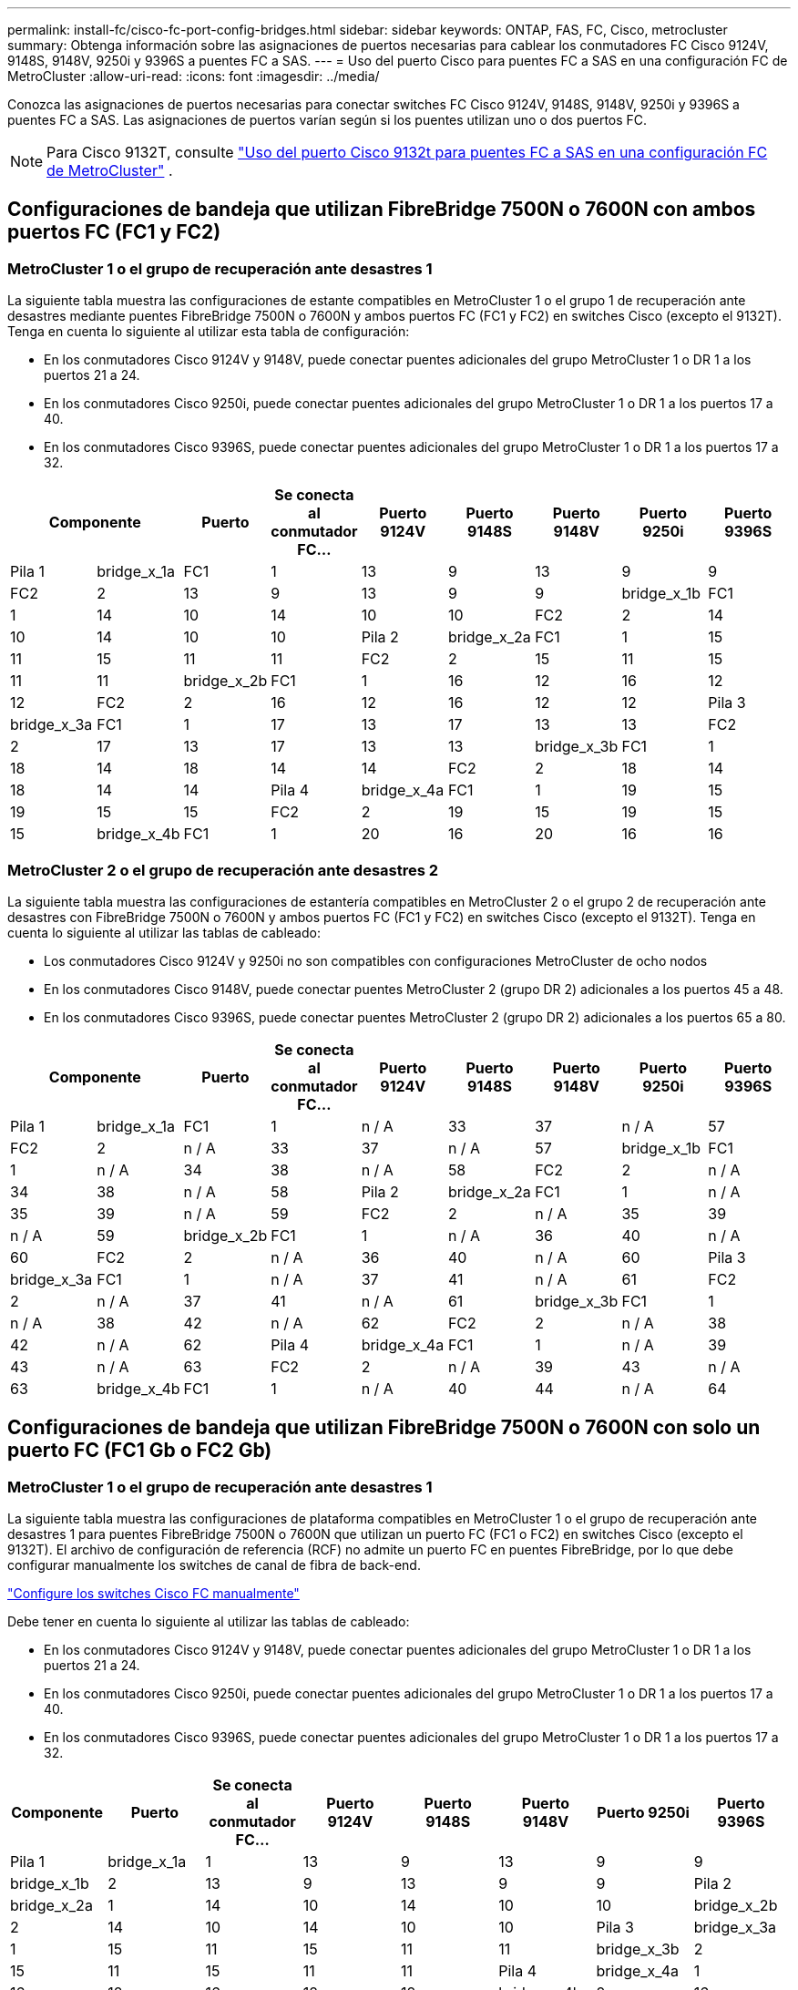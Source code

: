 ---
permalink: install-fc/cisco-fc-port-config-bridges.html 
sidebar: sidebar 
keywords: ONTAP, FAS, FC, Cisco, metrocluster 
summary: Obtenga información sobre las asignaciones de puertos necesarias para cablear los conmutadores FC Cisco 9124V, 9148S, 9148V, 9250i y 9396S a puentes FC a SAS. 
---
= Uso del puerto Cisco para puentes FC a SAS en una configuración FC de MetroCluster
:allow-uri-read: 
:icons: font
:imagesdir: ../media/


[role="lead"]
Conozca las asignaciones de puertos necesarias para conectar switches FC Cisco 9124V, 9148S, 9148V, 9250i y 9396S a puentes FC a SAS. Las asignaciones de puertos varían según si los puentes utilizan uno o dos puertos FC.


NOTE: Para Cisco 9132T, consulte link:cisco-9132t-fc-port-config-bridges.html["Uso del puerto Cisco 9132t para puentes FC a SAS en una configuración FC de MetroCluster"] .



== Configuraciones de bandeja que utilizan FibreBridge 7500N o 7600N con ambos puertos FC (FC1 y FC2)



=== MetroCluster 1 o el grupo de recuperación ante desastres 1

La siguiente tabla muestra las configuraciones de estante compatibles en MetroCluster 1 o el grupo 1 de recuperación ante desastres mediante puentes FibreBridge 7500N o 7600N y ambos puertos FC (FC1 y FC2) en switches Cisco (excepto el 9132T). Tenga en cuenta lo siguiente al utilizar esta tabla de configuración:

* En los conmutadores Cisco 9124V y 9148V, puede conectar puentes adicionales del grupo MetroCluster 1 o DR 1 a los puertos 21 a 24.
* En los conmutadores Cisco 9250i, puede conectar puentes adicionales del grupo MetroCluster 1 o DR 1 a los puertos 17 a 40.
* En los conmutadores Cisco 9396S, puede conectar puentes adicionales del grupo MetroCluster 1 o DR 1 a los puertos 17 a 32.


[cols="2a,2a,2a,2a,2a,2a,2a,2a,2a"]
|===
2+| *Componente* | *Puerto* | *Se conecta al conmutador FC...* | *Puerto 9124V* | *Puerto 9148S* | *Puerto 9148V* | *Puerto 9250i* | *Puerto 9396S* 


 a| 
Pila 1
 a| 
bridge_x_1a
 a| 
FC1
 a| 
1
 a| 
13
 a| 
9
 a| 
13
 a| 
9
 a| 
9



 a| 
FC2
 a| 
2
 a| 
13
 a| 
9
 a| 
13
 a| 
9
 a| 
9



 a| 
bridge_x_1b
 a| 
FC1
 a| 
1
 a| 
14
 a| 
10
 a| 
14
 a| 
10
 a| 
10



 a| 
FC2
 a| 
2
 a| 
14
 a| 
10
 a| 
14
 a| 
10
 a| 
10



 a| 
Pila 2
 a| 
bridge_x_2a
 a| 
FC1
 a| 
1
 a| 
15
 a| 
11
 a| 
15
 a| 
11
 a| 
11



 a| 
FC2
 a| 
2
 a| 
15
 a| 
11
 a| 
15
 a| 
11
 a| 
11



 a| 
bridge_x_2b
 a| 
FC1
 a| 
1
 a| 
16
 a| 
12
 a| 
16
 a| 
12
 a| 
12



 a| 
FC2
 a| 
2
 a| 
16
 a| 
12
 a| 
16
 a| 
12
 a| 
12



 a| 
Pila 3
 a| 
bridge_x_3a
 a| 
FC1
 a| 
1
 a| 
17
 a| 
13
 a| 
17
 a| 
13
 a| 
13



 a| 
FC2
 a| 
2
 a| 
17
 a| 
13
 a| 
17
 a| 
13
 a| 
13



 a| 
bridge_x_3b
 a| 
FC1
 a| 
1
 a| 
18
 a| 
14
 a| 
18
 a| 
14
 a| 
14



 a| 
FC2
 a| 
2
 a| 
18
 a| 
14
 a| 
18
 a| 
14
 a| 
14



 a| 
Pila 4
 a| 
bridge_x_4a
 a| 
FC1
 a| 
1
 a| 
19
 a| 
15
 a| 
19
 a| 
15
 a| 
15



 a| 
FC2
 a| 
2
 a| 
19
 a| 
15
 a| 
19
 a| 
15
 a| 
15



 a| 
bridge_x_4b
 a| 
FC1
 a| 
1
 a| 
20
 a| 
16
 a| 
20
 a| 
16
 a| 
16



 a| 
FC2
 a| 
2
 a| 
20
 a| 
16
 a| 
20
 a| 
16
 a| 
16

|===


=== MetroCluster 2 o el grupo de recuperación ante desastres 2

La siguiente tabla muestra las configuraciones de estantería compatibles en MetroCluster 2 o el grupo 2 de recuperación ante desastres con FibreBridge 7500N o 7600N y ambos puertos FC (FC1 y FC2) en switches Cisco (excepto el 9132T). Tenga en cuenta lo siguiente al utilizar las tablas de cableado:

* Los conmutadores Cisco 9124V y 9250i no son compatibles con configuraciones MetroCluster de ocho nodos
* En los conmutadores Cisco 9148V, puede conectar puentes MetroCluster 2 (grupo DR 2) adicionales a los puertos 45 a 48.
* En los conmutadores Cisco 9396S, puede conectar puentes MetroCluster 2 (grupo DR 2) adicionales a los puertos 65 a 80.


[cols="2a,2a,2a,2a,2a,2a,2a,2a,2a"]
|===
2+| *Componente* | *Puerto* | *Se conecta al conmutador FC...* | *Puerto 9124V* | *Puerto 9148S* | *Puerto 9148V* | *Puerto 9250i* | *Puerto 9396S* 


 a| 
Pila 1
 a| 
bridge_x_1a
 a| 
FC1
 a| 
1
 a| 
n / A
 a| 
33
 a| 
37
 a| 
n / A
 a| 
57



 a| 
FC2
 a| 
2
 a| 
n / A
 a| 
33
 a| 
37
 a| 
n / A
 a| 
57



 a| 
bridge_x_1b
 a| 
FC1
 a| 
1
 a| 
n / A
 a| 
34
 a| 
38
 a| 
n / A
 a| 
58



 a| 
FC2
 a| 
2
 a| 
n / A
 a| 
34
 a| 
38
 a| 
n / A
 a| 
58



 a| 
Pila 2
 a| 
bridge_x_2a
 a| 
FC1
 a| 
1
 a| 
n / A
 a| 
35
 a| 
39
 a| 
n / A
 a| 
59



 a| 
FC2
 a| 
2
 a| 
n / A
 a| 
35
 a| 
39
 a| 
n / A
 a| 
59



 a| 
bridge_x_2b
 a| 
FC1
 a| 
1
 a| 
n / A
 a| 
36
 a| 
40
 a| 
n / A
 a| 
60



 a| 
FC2
 a| 
2
 a| 
n / A
 a| 
36
 a| 
40
 a| 
n / A
 a| 
60



 a| 
Pila 3
 a| 
bridge_x_3a
 a| 
FC1
 a| 
1
 a| 
n / A
 a| 
37
 a| 
41
 a| 
n / A
 a| 
61



 a| 
FC2
 a| 
2
 a| 
n / A
 a| 
37
 a| 
41
 a| 
n / A
 a| 
61



 a| 
bridge_x_3b
 a| 
FC1
 a| 
1
 a| 
n / A
 a| 
38
 a| 
42
 a| 
n / A
 a| 
62



 a| 
FC2
 a| 
2
 a| 
n / A
 a| 
38
 a| 
42
 a| 
n / A
 a| 
62



 a| 
Pila 4
 a| 
bridge_x_4a
 a| 
FC1
 a| 
1
 a| 
n / A
 a| 
39
 a| 
43
 a| 
n / A
 a| 
63



 a| 
FC2
 a| 
2
 a| 
n / A
 a| 
39
 a| 
43
 a| 
n / A
 a| 
63



 a| 
bridge_x_4b
 a| 
FC1
 a| 
1
 a| 
n / A
 a| 
40
 a| 
44
 a| 
n / A
 a| 
64



 a| 
FC2
 a| 
2
 a| 
n / A
 a| 
40
 a| 
44
 a| 
n / A
 a| 
64

|===


== Configuraciones de bandeja que utilizan FibreBridge 7500N o 7600N con solo un puerto FC (FC1 Gb o FC2 Gb)



=== MetroCluster 1 o el grupo de recuperación ante desastres 1

La siguiente tabla muestra las configuraciones de plataforma compatibles en MetroCluster 1 o el grupo de recuperación ante desastres 1 para puentes FibreBridge 7500N o 7600N que utilizan un puerto FC (FC1 o FC2) en switches Cisco (excepto el 9132T). El archivo de configuración de referencia (RCF) no admite un puerto FC en puentes FibreBridge, por lo que debe configurar manualmente los switches de canal de fibra de back-end.

link:../install-fc/task_fcsw_cisco_configure_a_cisco_switch_supertask.html["Configure los switches Cisco FC manualmente"]

Debe tener en cuenta lo siguiente al utilizar las tablas de cableado:

* En los conmutadores Cisco 9124V y 9148V, puede conectar puentes adicionales del grupo MetroCluster 1 o DR 1 a los puertos 21 a 24.
* En los conmutadores Cisco 9250i, puede conectar puentes adicionales del grupo MetroCluster 1 o DR 1 a los puertos 17 a 40.
* En los conmutadores Cisco 9396S, puede conectar puentes adicionales del grupo MetroCluster 1 o DR 1 a los puertos 17 a 32.


[cols="2a,2a,2a,2a,2a,2a,2a,2a"]
|===
| *Componente* | *Puerto* | *Se conecta al conmutador FC...* | *Puerto 9124V* | *Puerto 9148S* | *Puerto 9148V* | *Puerto 9250i* | *Puerto 9396S* 


 a| 
Pila 1
 a| 
bridge_x_1a
 a| 
1
 a| 
13
 a| 
9
 a| 
13
 a| 
9
 a| 
9



 a| 
bridge_x_1b
 a| 
2
 a| 
13
 a| 
9
 a| 
13
 a| 
9
 a| 
9



 a| 
Pila 2
 a| 
bridge_x_2a
 a| 
1
 a| 
14
 a| 
10
 a| 
14
 a| 
10
 a| 
10



 a| 
bridge_x_2b
 a| 
2
 a| 
14
 a| 
10
 a| 
14
 a| 
10
 a| 
10



 a| 
Pila 3
 a| 
bridge_x_3a
 a| 
1
 a| 
15
 a| 
11
 a| 
15
 a| 
11
 a| 
11



 a| 
bridge_x_3b
 a| 
2
 a| 
15
 a| 
11
 a| 
15
 a| 
11
 a| 
11



 a| 
Pila 4
 a| 
bridge_x_4a
 a| 
1
 a| 
16
 a| 
12
 a| 
16
 a| 
12
 a| 
12



 a| 
bridge_x_4b
 a| 
2
 a| 
16
 a| 
12
 a| 
16
 a| 
12
 a| 
12



 a| 
Pila 5
 a| 
bridge_x_5a
 a| 
1
 a| 
17
 a| 
13
 a| 
17
 a| 
13
 a| 
13



 a| 
bridge_x_5b
 a| 
2
 a| 
17
 a| 
13
 a| 
17
 a| 
13
 a| 
13



 a| 
Pila 6
 a| 
bridge_x_6a
 a| 
1
 a| 
18
 a| 
14
 a| 
18
 a| 
14
 a| 
14



 a| 
bridge_x_6b
 a| 
2
 a| 
18
 a| 
14
 a| 
18
 a| 
14
 a| 
14



 a| 
Pila 7
 a| 
bridge_x_7a
 a| 
1
 a| 
19
 a| 
15
 a| 
19
 a| 
15
 a| 
15



 a| 
bridge_x_7b
 a| 
2
 a| 
19
 a| 
15
 a| 
19
 a| 
15
 a| 
15



 a| 
Pila 8
 a| 
bridge_x_8a
 a| 
1
 a| 
20
 a| 
16
 a| 
20
 a| 
16
 a| 
16



 a| 
bridge_x_8b
 a| 
2
 a| 
20
 a| 
16
 a| 
20
 a| 
16
 a| 
16

|===


=== MetroCluster 2 o el grupo de recuperación ante desastres 2

La siguiente tabla muestra las configuraciones de estante compatibles en MetroCluster 2 o el grupo 2 de recuperación ante desastres para puentes FibreBridge 7500N o 7600N que utilizan un puerto FC (FC1 o FC2) en switches Cisco (excepto 9132T). Tenga en cuenta lo siguiente al utilizar esta tabla de configuración:

* Los conmutadores Cisco 9124V y 9250i no son compatibles con configuraciones MetroCluster de ocho nodos.
* En los conmutadores Cisco 9148V, puede conectar puentes adicionales del grupo MetroCluster 2 o DR 2 a los puertos 45 a 48.
* En los conmutadores Cisco 9396S, puede conectar puentes adicionales del grupo MetroCluster 2 o DR 2 a los puertos 65 a 80.


[cols="2a,2a,2a,2a,2a,2a,2a,2a"]
|===
| *Componente* | *Puerto* | *Se conecta al conmutador FC...* | *Puerto 9124V* | *Puerto 9148S* | *Puerto 9148V* | *Puerto 9250i* | *Puerto 9396S* 


 a| 
Pila 1
 a| 
bridge_x_1a
 a| 
1
 a| 
n / A
 a| 
33
 a| 
37
 a| 
n / A
 a| 
57



 a| 
bridge_x_1b
 a| 
2
 a| 
n / A
 a| 
33
 a| 
37
 a| 
n / A
 a| 
57



 a| 
Pila 2
 a| 
bridge_x_2a
 a| 
1
 a| 
n / A
 a| 
34
 a| 
38
 a| 
n / A
 a| 
58



 a| 
bridge_x_2b
 a| 
2
 a| 
n / A
 a| 
34
 a| 
38
 a| 
n / A
 a| 
58



 a| 
Pila 3
 a| 
bridge_x_3a
 a| 
1
 a| 
n / A
 a| 
35
 a| 
39
 a| 
n / A
 a| 
59



 a| 
bridge_x_3b
 a| 
2
 a| 
n / A
 a| 
35
 a| 
39
 a| 
n / A
 a| 
59



 a| 
Pila 4
 a| 
bridge_x_4a
 a| 
1
 a| 
n / A
 a| 
36
 a| 
40
 a| 
n / A
 a| 
60



 a| 
bridge_x_4b
 a| 
2
 a| 
n / A
 a| 
36
 a| 
40
 a| 
n / A
 a| 
60



 a| 
Pila 5
 a| 
bridge_x_5a
 a| 
1
 a| 
n / A
 a| 
37
 a| 
41
 a| 
n / A
 a| 
61



 a| 
bridge_x_5b
 a| 
2
 a| 
n / A
 a| 
37
 a| 
41
 a| 
n / A
 a| 
61



 a| 
Pila 6
 a| 
bridge_x_6a
 a| 
1
 a| 
n / A
 a| 
38
 a| 
42
 a| 
n / A
 a| 
62



 a| 
bridge_x_6b
 a| 
2
 a| 
n / A
 a| 
38
 a| 
42
 a| 
n / A
 a| 
62



 a| 
Pila 7
 a| 
bridge_x_7a
 a| 
1
 a| 
n / A
 a| 
39
 a| 
43
 a| 
n / A
 a| 
63



 a| 
bridge_x_7b
 a| 
2
 a| 
n / A
 a| 
39
 a| 
43
 a| 
n / A
 a| 
63



 a| 
Pila 8
 a| 
bridge_x_8a
 a| 
1
 a| 
n / A
 a| 
40
 a| 
44
 a| 
n / A
 a| 
64



 a| 
bridge_x_8b
 a| 
2
 a| 
n / A
 a| 
40
 a| 
44
 a| 
n / A
 a| 
64

|===
